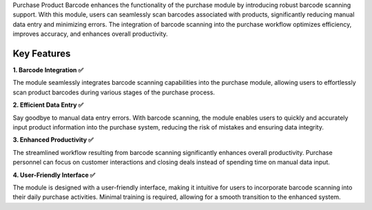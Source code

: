 Purchase Product Barcode enhances the functionality of the purchase module by introducing robust barcode scanning support. With this module, users can seamlessly scan barcodes associated with products, significantly reducing manual data entry and minimizing errors. The integration of barcode scanning into the purchase workflow optimizes efficiency, improves accuracy, and enhances overall productivity.

Key Features
^^^^^^^^^^^^^^^^^^^

**1. Barcode Integration ✅**

The module seamlessly integrates barcode scanning capabilities into the purchase module, allowing users to effortlessly scan product barcodes during various stages of the purchase process.

**2. Efficient Data Entry ✅**

Say goodbye to manual data entry errors. With barcode scanning, the module enables users to quickly and accurately input product information into the purchase system, reducing the risk of mistakes and ensuring data integrity.

**3. Enhanced Productivity ✅**

The streamlined workflow resulting from barcode scanning significantly enhances overall productivity. Purchase personnel can focus on customer interactions and closing deals instead of spending time on manual data input.

**4. User-Friendly Interface ✅**

The module is designed with a user-friendly interface, making it intuitive for users to incorporate barcode scanning into their daily purchase activities. Minimal training is required, allowing for a smooth transition to the enhanced system.
